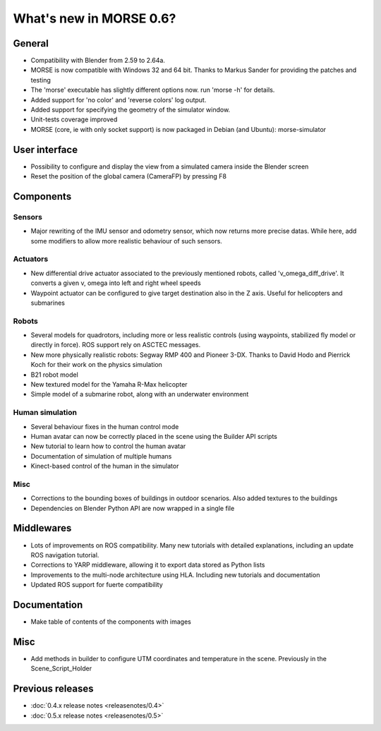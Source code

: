 What's new in MORSE 0.6?
========================

General
-------

- Compatibility with Blender from 2.59 to 2.64a.
- MORSE is now compatible with Windows 32 and 64 bit. Thanks to Markus Sander
  for providing the patches and testing
- The 'morse' executable has slightly different options now. run 'morse -h' for
  details.
- Added support for 'no color' and 'reverse colors' log output.
- Added support for specifying the geometry of the simulator window.
- Unit-tests coverage improved
- MORSE (core, ie with only socket support) is now packaged in Debian (and 
  Ubuntu): morse-simulator

User interface
--------------

- Possibility to configure and display the view from a simulated camera inside
  the Blender screen
- Reset the position of the global camera (CameraFP) by pressing F8

Components
----------

Sensors
+++++++

- Major rewriting of the IMU sensor and odometry sensor, which now returns more 
  precise datas. While here, add some modifiers to allow more realistic
  behaviour of such sensors.

Actuators
+++++++++

- New differential drive actuator associated to the previously mentioned
  robots, called 'v_omega_diff_drive'. It converts a given v, omega into left
  and right wheel speeds
- Waypoint actuator can be configured to give target destination also in the Z
  axis. Useful for helicopters and submarines

Robots
++++++

- Several models for quadrotors, including more or less realistic controls
  (using waypoints, stabilized fly model or directly in force). ROS support
  rely on ASCTEC messages.
- New more physically realistic robots: Segway RMP 400 and Pioneer 3-DX. Thanks
  to David Hodo and Pierrick Koch for their work on the physics simulation
- B21 robot model
- New textured model for the Yamaha R-Max helicopter
- Simple model of a submarine robot, along with an underwater environment

Human simulation
++++++++++++++++

- Several behaviour fixes in the human control mode
- Human avatar can now be correctly placed in the scene using the Builder API
  scripts
- New tutorial to learn how to control the human avatar
- Documentation of simulation of multiple humans
- Kinect-based control of the human in the simulator

Misc
++++

- Corrections to the bounding boxes of buildings in outdoor scenarios. Also
  added textures to the buildings
- Dependencies on Blender Python API are now wrapped in a single file

Middlewares
-----------

- Lots of improvements on ROS compatibility. Many new tutorials with detailed
  explanations, including an update ROS navigation tutorial.
- Corrections to YARP middleware, allowing it to export data stored as Python
  lists
- Improvements to the multi-node architecture using HLA. Including new
  tutorials and documentation
- Updated ROS support for fuerte compatibility

Documentation
-------------

- Make table of contents of the components with images

Misc
----

- Add methods in builder to configure UTM coordinates and temperature in the
  scene. Previously in the Scene_Script_Holder

Previous releases
-----------------

- :doc:`0.4.x release notes <releasenotes/0.4>`
- :doc:`0.5.x release notes <releasenotes/0.5>`
